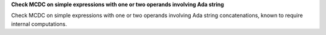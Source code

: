 **Check MCDC on simple expressions with one or two operands involving Ada string**

Check MCDC on simple expressions with one or two operands involving Ada string
concatenations, known to require internal computations.

